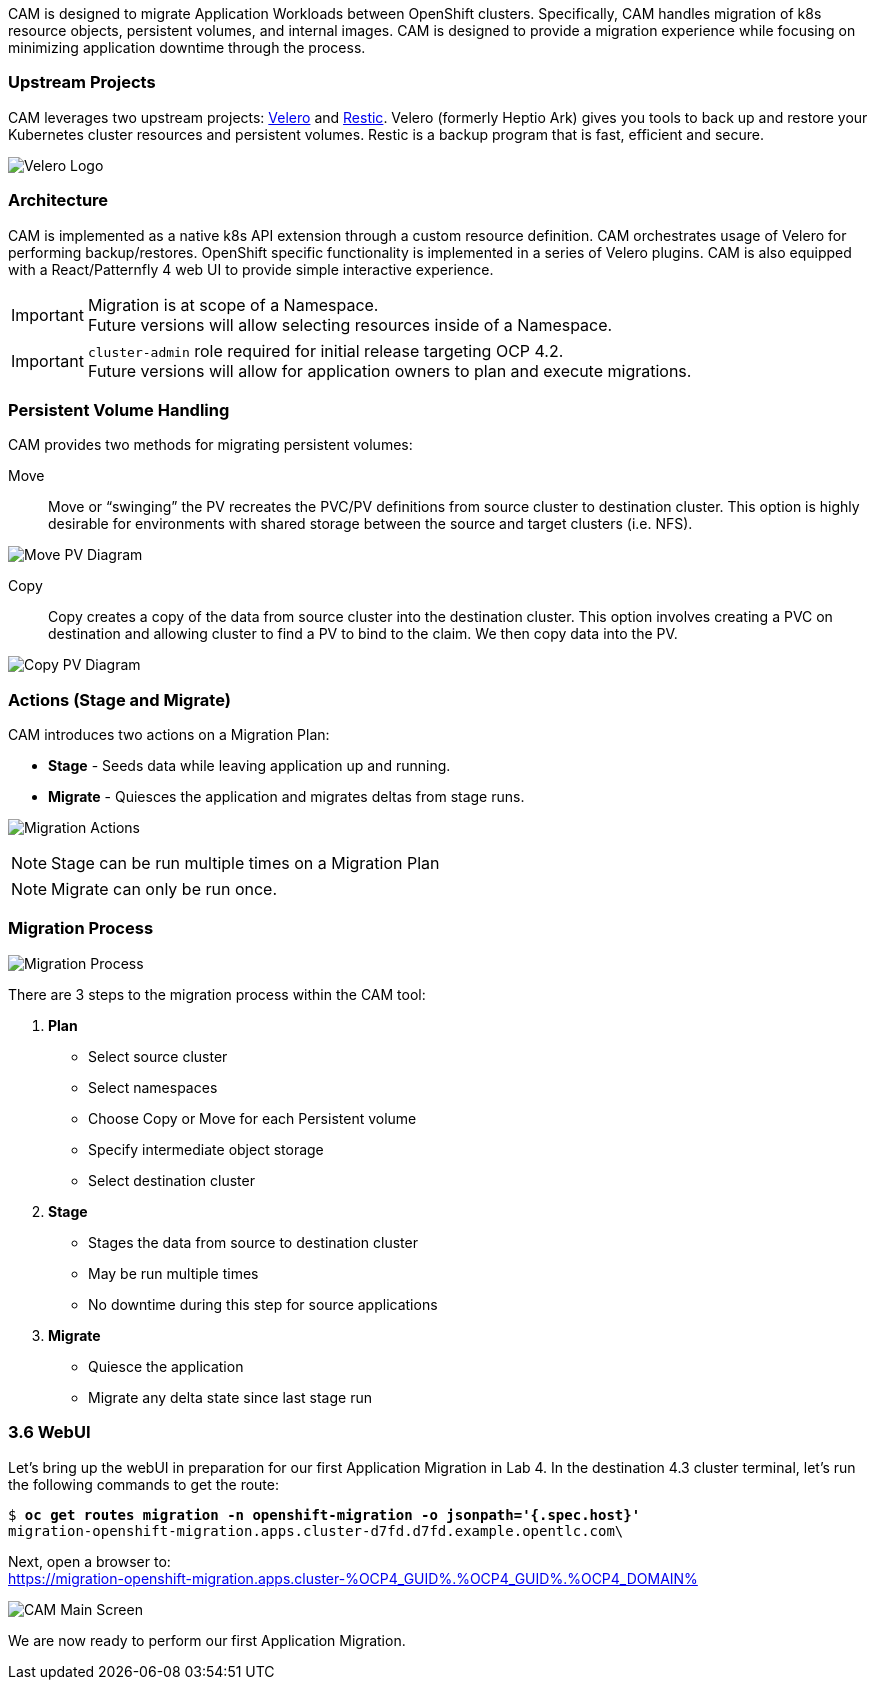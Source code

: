 :markup-in-source: verbatim,attributes,quotes
:OCP3_GUID: %OCP3_GUID%
:OCP3_DOMAIN: %OCP3_DOMAIN%
:OCP3_SSH_USER: %OCP3_SSH_USER%
:OCP3_PASSWORD: %OCP3_PASSWORD%
:OCP4_GUID: %OCP4_GUID%
:OCP4_DOMAIN: %OCP4_DOMAIN%
:OCP4_SSH_USER: %OCP4_SSH_USER%
:OCP4_PASSWORD: %OCP4_PASSWORD%

CAM is designed to migrate Application Workloads between OpenShift clusters. Specifically, CAM handles migration of k8s resource objects, persistent volumes, and internal images. CAM is designed to provide a migration experience while focusing on minimizing application downtime through the process.

=== Upstream Projects

CAM leverages two upstream projects: https://github.com/heptio/velero[Velero] and https://restic.net/[Restic]. Velero (formerly Heptio Ark) gives you tools to back up and restore your Kubernetes cluster resources and persistent volumes. Restic is a backup program that is fast, efficient and secure.

image:./screenshots/lab3/velero.png[Velero Logo]

=== Architecture

CAM is implemented as a native k8s API extension through a custom resource definition. CAM orchestrates usage of Velero for performing backup/restores. OpenShift specific functionality is implemented in a series of Velero plugins. CAM is also equipped with a React/Patternfly 4 web UI to provide simple interactive experience.


IMPORTANT: Migration is at scope of a Namespace. +
Future versions will allow selecting resources inside of a Namespace.

IMPORTANT: `cluster-admin` role required for initial release targeting OCP 4.2. +
Future versions will allow for application owners to plan and execute migrations.

=== Persistent Volume Handling

CAM provides two methods for migrating persistent volumes:

Move:: Move or "`swinging`" the PV recreates the PVC/PV definitions from source cluster to destination cluster. This option is highly desirable for environments with shared storage between the source and target clusters (i.e. NFS).

image:./screenshots/lab3/movepv.png[Move PV Diagram]

Copy:: Copy creates a copy of the data from source cluster into the destination cluster. This option involves creating a PVC on destination and allowing cluster to find a PV to bind to the claim. We then copy data into the PV.

image:./screenshots/lab3/copypv.png[Copy PV Diagram]

=== Actions (Stage and Migrate)

CAM introduces two actions on a Migration Plan:

* *Stage* - Seeds data while leaving application up and running.
* *Migrate* - Quiesces the application and migrates deltas from stage runs.

image:./screenshots/lab3/stage-migrate.png[Migration Actions]

NOTE: Stage can be run multiple times on a Migration Plan

NOTE: Migrate can only be run once.

=== Migration Process

image:./screenshots/lab3/mig-process.png[Migration Process]

There are 3 steps to the migration process within the CAM tool:


. *Plan*

* Select source cluster
* Select namespaces
* Choose Copy or Move for each Persistent volume
* Specify intermediate object storage
* Select destination cluster

. *Stage*

* Stages the data from source to destination cluster
* May be run multiple times
* No downtime during this step for source applications

. *Migrate*

* Quiesce the application
* Migrate any delta state since last stage run

=== 3.6 WebUI

Let’s bring up the webUI in preparation for our first Application Migration in Lab 4. In the destination 4.3 cluster terminal, let’s run the following commands to get the route:

[source,subs="{markup-in-source}"]
--------------------------------------------------------------------------------
$ **oc get routes migration -n openshift-migration -o jsonpath='{.spec.host}'**
migration-openshift-migration.apps.cluster-d7fd.d7fd.example.opentlc.com\
--------------------------------------------------------------------------------

Next, open a browser to: +
https://migration-openshift-migration.apps.cluster-{OCP4_GUID}.{OCP4_GUID}.{OCP4_DOMAIN}

image:./screenshots/lab3/cam-main-screen.png[CAM Main Screen]

We are now ready to perform our first Application Migration.
